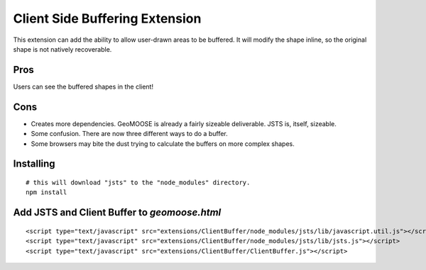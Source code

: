 Client Side Buffering Extension
===============================

This extension can add the ability to allow user-drawn areas to be buffered.  
It will modify the shape inline, so the original shape is not natively recoverable.

Pros
----

Users can see the buffered shapes in the client!

Cons
----

* Creates more dependencies. GeoMOOSE is already a fairly sizeable deliverable. JSTS is, itself, sizeable.
* Some confusion. There are now three different ways to do a buffer.
* Some browsers may bite the dust trying to calculate the buffers on more complex shapes. 

Installing
----------

::

	# this will download "jsts" to the "node_modules" directory.
	npm install 

Add JSTS and Client Buffer to `geomoose.html`
---------------------------------------------

::

	<script type="text/javascript" src="extensions/ClientBuffer/node_modules/jsts/lib/javascript.util.js"></script>
	<script type="text/javascript" src="extensions/ClientBuffer/node_modules/jsts/lib/jsts.js"></script>
	<script type="text/javascript" src="extensions/ClientBuffer/ClientBuffer.js"></script>

